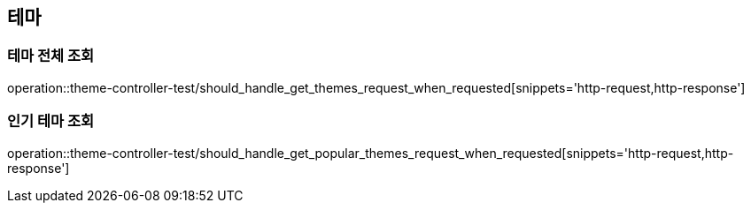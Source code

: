 == 테마

=== 테마 전체 조회

operation::theme-controller-test/should_handle_get_themes_request_when_requested[snippets='http-request,http-response']

=== 인기 테마 조회

operation::theme-controller-test/should_handle_get_popular_themes_request_when_requested[snippets='http-request,http-response']
